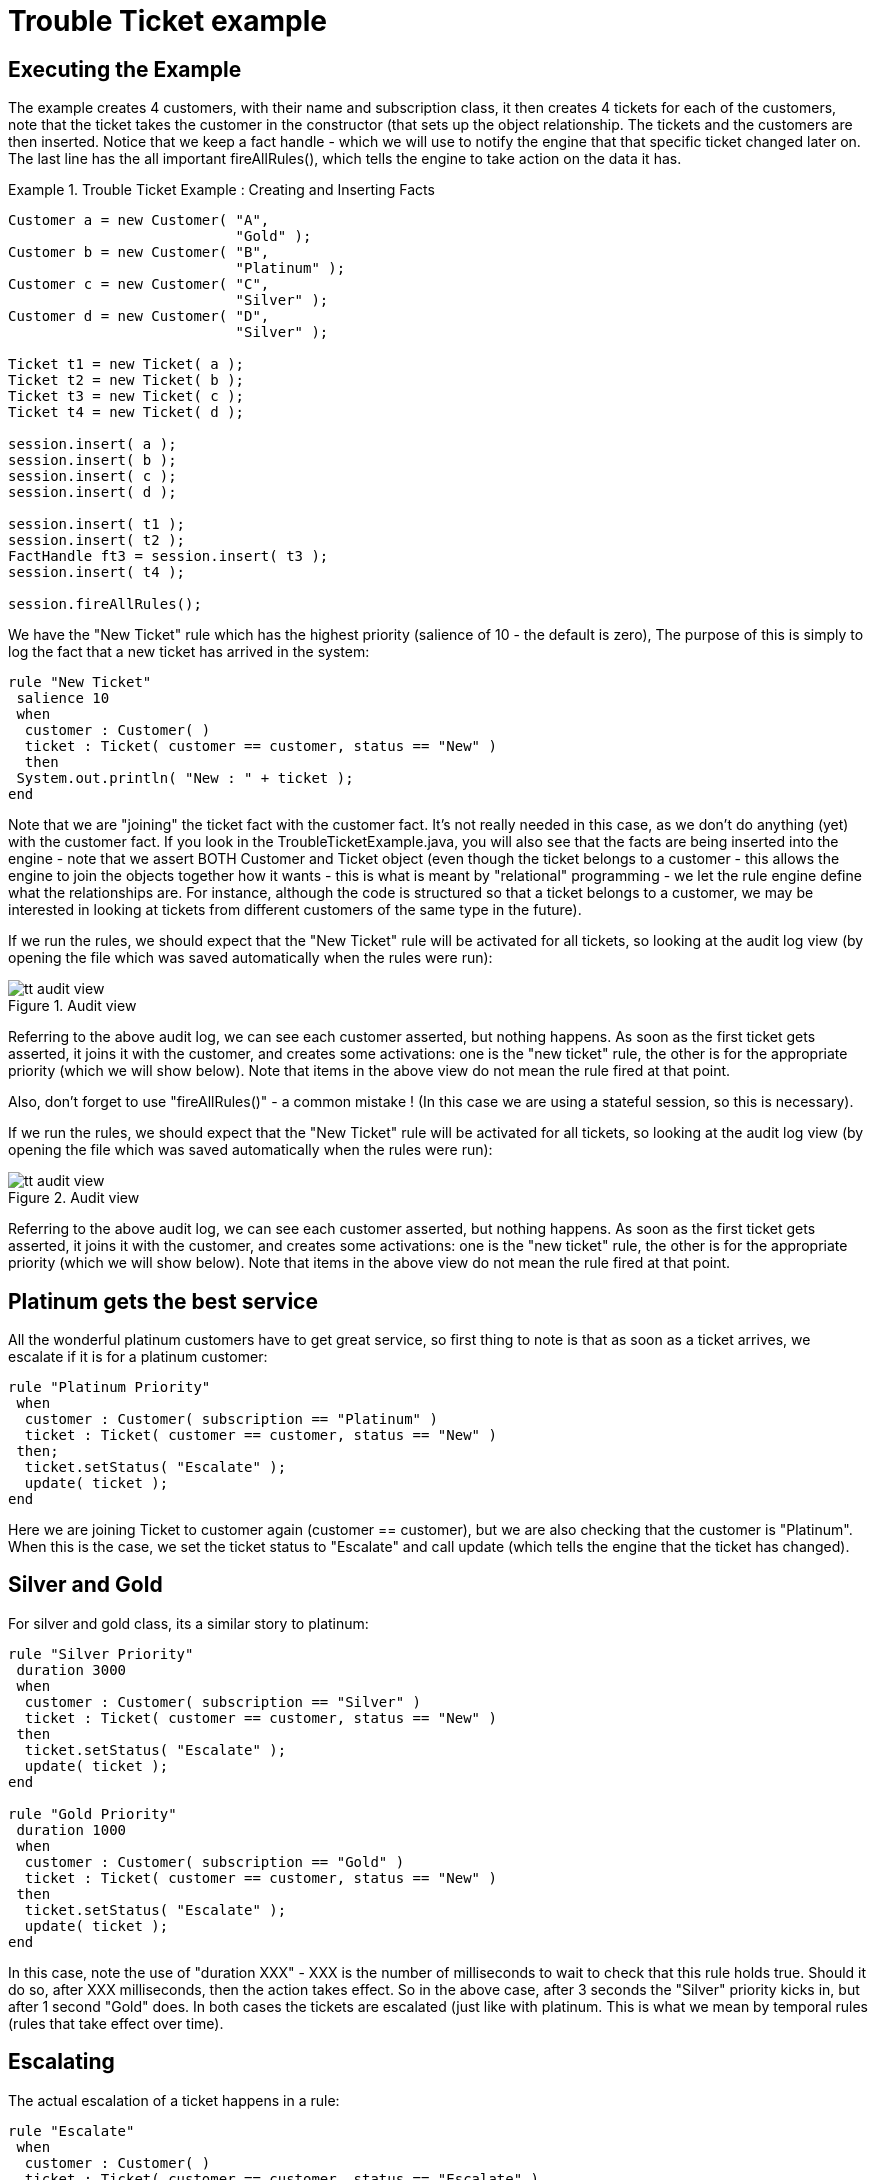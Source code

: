 = Trouble Ticket example

== Executing the Example


The example creates 4 customers, with their name and subscription class, it then creates 4 tickets for each of the customers, note that the ticket takes the customer in the constructor (that sets up the object relationship.
The tickets and the customers are then inserted.
Notice that we keep a fact handle - which we will use to notify the engine that that specific ticket changed later on.
The last line has the all important fireAllRules(), which tells the engine to take action on the data it has.

.Trouble Ticket Example : Creating and Inserting Facts
====
[source,java]
----
Customer a = new Customer( "A",
                           "Gold" );
Customer b = new Customer( "B",
                           "Platinum" );
Customer c = new Customer( "C",
                           "Silver" );
Customer d = new Customer( "D",
                           "Silver" );

Ticket t1 = new Ticket( a );
Ticket t2 = new Ticket( b );
Ticket t3 = new Ticket( c );
Ticket t4 = new Ticket( d );

session.insert( a );
session.insert( b );
session.insert( c );
session.insert( d );

session.insert( t1 );
session.insert( t2 );
FactHandle ft3 = session.insert( t3 );
session.insert( t4 );

session.fireAllRules();
----
====


We have the "New Ticket" rule which has the highest priority (salience of 10 - the default is zero), The purpose of this is simply to log the fact that a new ticket has arrived in the system:

[source]
----
rule "New Ticket"
 salience 10
 when
  customer : Customer( )
  ticket : Ticket( customer == customer, status == "New" )
  then
 System.out.println( "New : " + ticket );
end
----


Note that we are "joining" the ticket fact with the customer fact.
It's not really needed in this case, as we don't do anything (yet) with the customer fact.
If you look in the TroubleTicketExample.java, you will also see that the facts are being inserted into the engine - note that we assert BOTH Customer and Ticket object (even though the ticket belongs to a customer - this allows the engine to join the objects together how it wants - this is what is meant by "relational" programming - we let the rule engine define what the relationships are.
For instance, although the code is structured so that a ticket belongs to a customer, we may be interested in looking at tickets from different customers of the same type in the future).

If we run the rules, we should expect that the "New Ticket" rule will be activated for all tickets, so looking at the audit log view (by opening the file which was saved automatically when the rules were run):

.Audit view
image::Examples/TroubleTicketExample/tt_audit_view.png[align="center"]


Referring to the above audit log, we can see each customer asserted, but nothing happens.
As soon as the first ticket gets asserted, it joins it with the customer, and creates some activations: one is the "new ticket" rule, the other is for the appropriate priority (which we will show below). Note that items in the above view do not mean the rule fired at that point.

Also, don't forget to use "fireAllRules()" - a common mistake ! (In this case we are using a stateful session, so this is necessary).

If we run the rules, we should expect that the "New Ticket" rule will be activated for all tickets, so looking at the audit log view (by opening the file which was saved automatically when the rules were run):

.Audit view
image::Examples/TroubleTicketExample/tt_audit_view.png[align="center"]


Referring to the above audit log, we can see each customer asserted, but nothing happens.
As soon as the first ticket gets asserted, it joins it with the customer, and creates some activations: one is the "new ticket" rule, the other is for the appropriate priority (which we will show below). Note that items in the above view do not mean the rule fired at that point.

== Platinum gets the best service


All the wonderful platinum customers have to get great service, so first thing to note is that as soon as a ticket arrives, we escalate if it is for a platinum customer:

[source]
----
rule "Platinum Priority"
 when
  customer : Customer( subscription == "Platinum" )
  ticket : Ticket( customer == customer, status == "New" )
 then;
  ticket.setStatus( "Escalate" );
  update( ticket );
end
----


Here we are joining Ticket to customer again (customer == customer), but we are also checking that the customer is "Platinum". When this is the case, we set the ticket status to "Escalate" and call update (which tells the engine that the ticket has changed).

== Silver and Gold


For silver and gold class, its a similar story to platinum:

[source]
----
rule "Silver Priority"
 duration 3000
 when
  customer : Customer( subscription == "Silver" )
  ticket : Ticket( customer == customer, status == "New" )
 then
  ticket.setStatus( "Escalate" );
  update( ticket );
end

rule "Gold Priority"
 duration 1000
 when
  customer : Customer( subscription == "Gold" )
  ticket : Ticket( customer == customer, status == "New" )
 then
  ticket.setStatus( "Escalate" );
  update( ticket );
end
----


In this case, note the use of "duration XXX" - XXX is the number of milliseconds to wait to check that this rule holds true.
Should it do so, after XXX milliseconds, then the action takes effect.
So in the above case, after 3 seconds the "Silver" priority kicks in, but after 1 second "Gold" does.
In both cases the tickets are escalated (just like with platinum.
This is what we mean by temporal rules (rules that take effect over time).

== Escalating


The actual escalation of a ticket happens in a rule:

[source]
----
rule "Escalate"
 when
  customer : Customer( )
  ticket : Ticket( customer == customer, status == "Escalate" )
 then
  sendEscalationEmail( customer, ticket );
end
----


In this case, the action is to call a function which sends an email (the function is defined down the bottom of the DRL file). This rule reacts to the rules which update the ticket and set its status to escalate.

In the code that launches the example, we have a "sleep" to make sure all this happens (and print out the results). Note also that after the rules are fired, we modify the status of the Customer "C" to "Done" - and then tell the engine.
This causes it to evaluate and fire the rule that looks for "tickets" that are "Done" (in which is just logs a message).

== Running it


Running the example (by launching the TroubleTicket.java class as an application) should yield the output:

[source]
----
New : [Ticket [Customer D : Silver] : New]
New : [Ticket [Customer C : Silver] : New]
New : [Ticket [Customer B : Platinum] : New]
New : [Ticket [Customer A : Gold] : New]
Email : [Ticket [Customer B : Platinum] : Escalate]
[[ Sleeping 5 seconds ]]
Email : [Ticket [Customer A : Gold] : Escalate]
Done : [Ticket [Customer C : Silver] : Done]
Email : [Ticket [Customer D : Silver] : Escalate]
[[ awake ]]
----

.Audit log
image::Examples/TroubleTicketExample/tt_audit_firing.png[align="center"]


Referring to the above audit log, we can see the events as they happen.
Once the rules start firing, the first items are the "Activation Executed" for the new tickets, as expected (they do nothing, just log the fact). Note the "Activation executed" item for the platinum ticket - that is the next one to go (remember it has the default salience, so it happens after the "New ticket" rule, but otherwise it is immediate - there is no "duration" delay for it). The platinum activation results in a Object modification (which is the escalation) - this in turn creates an activation record for the "escalate ticket" rule - which is what we wanted.
Straight after that it executes the action to escalate the ticket.

The next event to occur is due to the:

[source,java]
----
t3.setStatus( "Done" );

session.update( ft3,
                t3 );
----


in the code (outside of rules) - this simulates a customer service officer marking a ticket as done (and of course, uses the fact handle we kept from before). This results in a cancelled activation (as we no longer have a New Silver customer ticket - it is done) and a new activation to log the fact it was done.

In all the excitement, in parallel the engine has been watching the time pass, and it happens that the Gold tickets start to escalate, and then silver (as expected).
